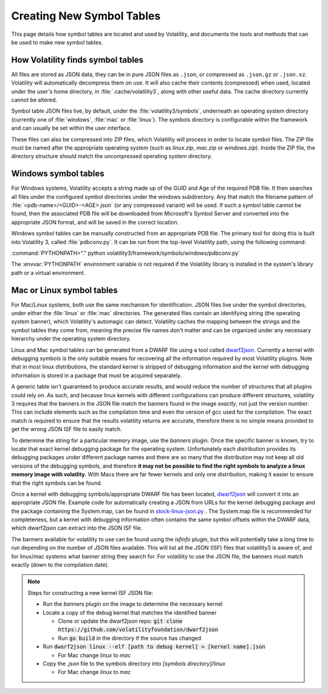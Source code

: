 Creating New Symbol Tables
==========================

This page details how symbol tables are located and used by Volatility, and documents the tools and methods that can be
used to make new symbol tables.

How Volatility finds symbol tables
----------------------------------

All files are stored as JSON data, they can be in pure JSON files as ``.json``, or compressed as ``.json.gz`` or ``.json.xz``.
Volatility will automatically decompress them on use.  It will also cache their contents (compressed) when used, located
under the user's home directory, in :file:`.cache/volatility3`, along with other useful data.  The cache directory currently
cannot be altered.

Symbol table JSON files live, by default, under the :file:`volatility3/symbols`, underneath an operating system directory
(currently one of :file:`windows`, :file:`mac` or :file:`linux`).  The symbols directory is configurable within the framework and can
usually be set within the user interface.

These files can also be compressed into ZIP files, which Volatility will process in order to locate symbol files.
The ZIP file must be named after the appropriate operating system (such as `linux.zip`, `mac.zip` or `windows.zip`).
Inside the ZIP file, the directory structure should match the uncompressed operating system directory.

Windows symbol tables
---------------------

For Windows systems, Volatility accepts a string made up of the GUID and Age of the required PDB file.  It then
searches all files under the configured symbol directories under the windows subdirectory.  Any that match the filename
pattern of :file:`<pdb-name>/<GUID>-<AGE>.json` (or any compressed variant) will be used.  If such a symbol table cannot be found, then
the associated PDB file will be downloaded from Microsoft's Symbol Server and converted into the appropriate JSON
format, and will be saved in the correct location.

Windows symbol tables can be manually constructed from an appropriate PDB file.  The primary tool for doing this
is built into Volatility 3, called :file:`pdbconv.py`.  It can be run from the top-level Volatility path, using the
following command:

:command:`PYTHONPATH="." python volatility3/framework/symbols/windows/pdbconv.py`

The :envvar:`PYTHONPATH` environment variable is not required if the Volatility library is installed in the system's library path
or a virtual environment.

Mac or Linux symbol tables
-----------------------

For Mac/Linux systems, both use the same mechanism for identification.  JSON files live under the symbol directories,
under either the :file:`linux` or :file:`mac` directories.  The generated files contain an identifying string (the operating system
banner), which Volatility's automagic can detect.  Volatility caches the mapping between the strings and the symbol
tables they come from, meaning the precise file names don't matter and can be organized under any necessary hierarchy
under the operating system directory.

Linux and Mac symbol tables can be generated from a DWARF file using a tool called `dwarf2json <https://github.com/volatilityfoundation/dwarf2json>`_.
Currently a kernel with debugging symbols is the only suitable means for recovering all the information required by
most Volatility plugins.  Note that in most linux distributions, the standard kernel is stripped of debugging information
and the kernel with debugging information is stored in a package that must be acquired separately.

A generic table isn't guaranteed to produce accurate results, and would reduce the number of structures
that all plugins could rely on.  As such, and because linux kernels with different configurations can produce different structures,
volatility 3 requires that the banners in the JSON file match the banners found in the image *exactly*, not just the version
number.  This can include elements such as the compilation time and even the version of gcc used for the compilation.
The exact match is required to ensure that the results volatility returns are accurate, therefore there is no simple means
provided to get the wrong JSON ISF file to easily match.

To determine the string for a particular memory image, use the `banners` plugin.  Once the specific banner is known,
try to locate that exact kernel debugging package for the operating system.  Unfortunately each distribution provides
its debugging packages under different package names and there are so many that the distribution may not keep all old
versions of the debugging symbols, and therefore **it may not be possible to find the right symbols to analyze a linux
memory image with volatlity**.  With Macs there are far fewer kernels and only one distribution, making it easier to
ensure that the right symbols can be found.

Once a kernel with debugging symbols/appropriate DWARF file has been located, `dwarf2json <https://github.com/volatilityfoundation/dwarf2json>`_ will convert it into an
appropriate JSON file.  Example code for automatically creating a JSON from URLs for the kernel debugging package and
the package containing the System.map, can be found in `stock-linux-json.py <https://github.com/volatilityfoundation/volatility3/blob/develop/development/stock-linux-json.py>`_ .
The System.map file is recommended for completeness, but a kernel with debugging information often contains the same
symbol offsets within the DWARF data, which dwarf2json can extract into the JSON ISF file.

The banners available for volatility to use can be found using the `isfinfo` plugin, but this will potentially take a
long time to run depending on the number of JSON files available.  This will list all the JSON (ISF) files that
volatility3 is aware of, and for linux/mac systems what banner string they search for.  For volatility to use the JSON
file, the banners must match exactly (down to the compilation date).

.. note::

  Steps for constructing a new kernel ISF JSON file:

  * Run the `banners` plugin on the image to determine the necessary kernel
  * Locate a copy of the debug kernel that matches the identified banner

    * Clone or update the dwarf2json repo: :code:`git clone https://github.com/volatilityfoundation/dwarf2json`
    * Run :code:`go build` in the directory if the source has changed

  * Run :code:`dwarf2json linux --elf [path to debug kernel] > [kernel name].json`

    * For Mac change `linux` to `mac`

  * Copy the `.json` file to the symbols directory into `[symbols directory]/linux`

    * For Mac change `linux` to `mac`